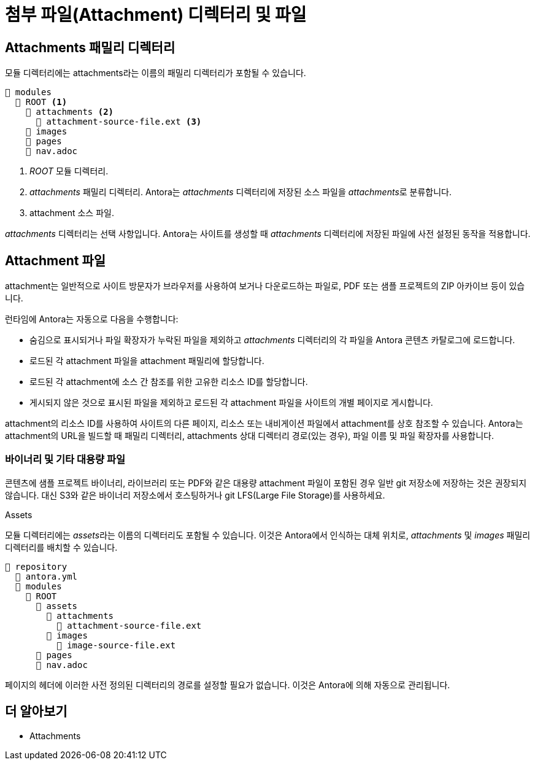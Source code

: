 = 첨부 파일(Attachment) 디렉터리 및 파일

== Attachments 패밀리 디렉터리

모듈 디렉터리에는 attachments라는 이름의 패밀리 디렉터리가 포함될 수 있습니다.

[source]
----
📂 modules
  📂 ROOT <1>
    📂 attachments <2>
      📄 attachment-source-file.ext <3>
    📁 images
    📁 pages
    📄 nav.adoc
----
<1> __ROOT__ 모듈 디렉터리.
<2> __attachments__ 패밀리 디렉터리. Antora는 __attachments__ 디렉터리에 저장된 소스 파일을 __attachments__로 분류합니다.
<3> attachment 소스 파일.

__attachments__ 디렉터리는 선택 사항입니다. Antora는 사이트를 생성할 때 __attachments__ 디렉터리에 저장된 파일에 사전 설정된 동작을 적용합니다.

== Attachment 파일

attachment는 일반적으로 사이트 방문자가 브라우저를 사용하여 보거나 다운로드하는 파일로, PDF 또는 샘플 프로젝트의 ZIP 아카이브 등이 있습니다.

런타임에 Antora는 자동으로 다음을 수행합니다:

- 숨김으로 표시되거나 파일 확장자가 누락된 파일을 제외하고 __attachments__ 디렉터리의 각 파일을 Antora 콘텐츠 카탈로그에 로드합니다.
- 로드된 각 attachment 파일을 attachment 패밀리에 할당합니다.
- 로드된 각 attachment에 소스 간 참조를 위한 고유한 리소스 ID를 할당합니다.
- 게시되지 않은 것으로 표시된 파일을 제외하고 로드된 각 attachment 파일을 사이트의 개별 페이지로 게시합니다.

attachment의 리소스 ID를 사용하여 사이트의 다른 페이지, 리소스 또는 내비게이션 파일에서 attachment를 상호 참조할 수 있습니다. Antora는 attachment의 URL을 빌드할 때 패밀리 디렉터리, attachments 상대 디렉터리 경로(있는 경우), 파일 이름 및 파일 확장자를 사용합니다.

=== 바이너리 및 기타 대용량 파일

콘텐츠에 샘플 프로젝트 바이너리, 라이브러리 또는 PDF와 같은 대용량 attachment 파일이 포함된 경우 일반 git 저장소에 저장하는 것은 권장되지 않습니다. 대신 S3와 같은 바이너리 저장소에서 호스팅하거나 git LFS(Large File Storage)를 사용하세요.

.Assets
[sidebar]
--
모듈 디렉터리에는 __assets__라는 이름의 디렉터리도 포함될 수 있습니다. 이것은 Antora에서 인식하는 대체 위치로, __attachments__ 및 __images__ 패밀리 디렉터리를 배치할 수 있습니다.

[source]
----
📒 repository
  📄 antora.yml
  📂 modules
    📂 ROOT
      📂 assets
        📂 attachments
          📄 attachment-source-file.ext
        📂 images
          📄 image-source-file.ext
      📁 pages
      📄 nav.adoc
----

페이지의 헤더에 이러한 사전 정의된 디렉터리의 경로를 설정할 필요가 없습니다. 이것은 Antora에 의해 자동으로 관리됩니다.
--

== 더 알아보기

- Attachments
